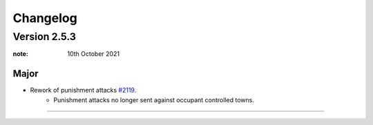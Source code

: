 Changelog
**************



Version 2.5.3
============================


:note: 10th October 2021

Major
---------------------

- Rework of punishment attacks `#2119 <https://github.com/official-antistasi-community/A3-Antistasi/pull/2119>`_.
   - Punishment attacks no longer sent against occupant controlled towns.

+++++++++++++++++++++++++++++++++++++++



